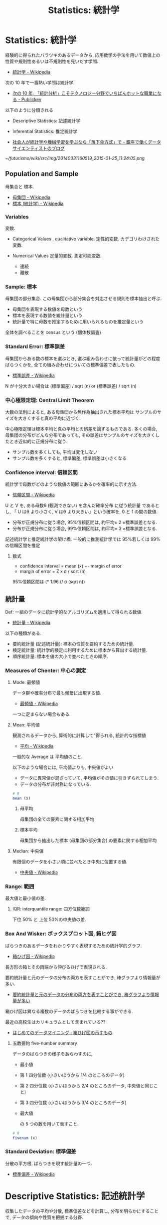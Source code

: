 #+OPTIONS: toc:nil
#+TITLE: Statistics: 統計学
* Statistics: 統計学
  経験的に得られたバラツキのあるデータから, 
  応用数学の手法を用いて数値上の性質や規則性あるいは不規則性を見いだす学問.
  - [[http://ja.wikipedia.org/wiki/%E7%B5%B1%E8%A8%88%E5%AD%A6][統計学 - Wikipedia]]

  次の 10 年で一番熱い学問は統計学.
  - [[http://www.publickey1.jp/blog/10/10_3.html][次の 10 年, 「統計分析」こそテクノロジー分野でいちばんホットな職業になる - Publickey]]

  以下のように分類される
  - Descriptive Statistics: 記述統計学
  - Inferential Statistics: 推定統計学

  - [[http://tjo.hatenablog.com/entry/2014/03/31/191907][社会人が統計学や機械学習を学ぶなら「落下傘方式」で - 銀座で働くデータサイエンティストのブログ]]

#+DOWNLOADED: http://cdn-ak.f.st-hatena.com/images/fotolife/T/TJO/20140331/20140331160519.png @ 2015-01-25 11:24:05
[[~/futurismo/wiki/src/img/20140331160519_2015-01-25_11:24:05.png]]

** Population and Sample
   母集合と 標本.
   - [[http://ja.wikipedia.org/wiki/%E6%AF%8D%E9%9B%86%E5%9B%A3][母集団 - Wikipedia]]
   - [[http://ja.wikipedia.org/wiki/%E6%A8%99%E6%9C%AC_(%E7%B5%B1%E8%A8%88%E5%AD%A6)][標本 (統計学) - Wikipedia]]

*** Variables
    変数. 
    - Categorical Values , qualitative variable.
      定性的変数. カデゴリわけされた変数.

    - Numerical Values
      定量的変数. 測定可能変数.
      + 連続
      + 離散

*** Sample: 標本
    母集団の部分集合.
    この母集団から部分集合を対応させる規則を標本抽出と呼ぶ.

    - 母集団を表現する数値を母数という
    - 標本を表現する数値を統計量という
    - 統計量で特に母数を推定するために用いられるものを推定量という

    全体を調べることを census という (個体数調査)

*** Standard Error: 標準誤差
    母集団からある数の標本を選ぶとき, 
    選ぶ組み合わせに依って統計量がどの程度ばらつくかを, 
    全ての組み合わせについての標準偏差で表したもの.
    - [[http://ja.wikipedia.org/wiki/%E6%A8%99%E6%BA%96%E8%AA%A4%E5%B7%AE][標準誤差 - Wikipedia]]

    N が十分大きい場合は (標準偏差) / sqrt (n) or (標準誤差) / sqrt (n)

*** 中心極限定理:  Central Limit Theorem
    大数の法則によると, ある母集団から無作為抽出された標本平均は
    サンプルのサイズを大きくすると真の平均に近づく.

    中心極限定理は標本平均と真の平均との誤差を論ずるものである. 
    多くの場合, 母集団の分布がどんな分布であっても,   
    その誤差はサンプルのサイズを大きくしたとき近似的に正規分布に従う.
    - サンプル数を多くしても, 平均は変化しない
    - サンプル数を多くすると, 標準偏差, 標準誤差は小さくなる

*** Confidence interval: 信頼区間
    統計学で母数がどのような数値の範囲にあるかを確率的に示す方法.
    - [[http://ja.wikipedia.org/wiki/%E4%BF%A1%E9%A0%BC%E5%8C%BA%E9%96%93][信頼区間 - Wikipedia]]
    
    U と V を, ある母数θ (観測できない) を含んだ確率分布
    に従う統計量 であるとし, 
    「 U はθ より小さく, V はθ より大きい」という確率を, 0 と 1 の間の数値.

    - 分布が正規分布に従う場合, 95%信頼区間は, 約平均± 2 ×標準誤差となる.
    - 分布が正規分布に従う場合, 99%信頼区間は, 約平均± 3 ×標準誤差となる.

    記述統計学と推定統計学の架け橋.
    一般的に推測統計学では 95%若しくは 99%の信頼区間を推定

**** 数式
     - confidence interval = mean (x) +- margin of error
     - margin of error = Z x σ / sqrt (n)

     95%信頼区間は (* 1.96 (/ σ (sqrt n))

** 統計量
   Def: 一組のデータに統計学的なアルゴリズムを適用して得られる数値.
   - [[http://ja.wikipedia.org/wiki/%E7%B5%B1%E8%A8%88%E9%87%8F][統計量 - Wikipedia]]

   以下の種類がある.
   - 要約統計量 (記述統計量): 標本の性質を要約するための統計量.
   - 検定統計量: 統計学的検定に利用するために標本から算出する統計量.
   - 順序統計量: 標本を値の大小で並べたときの順序.

*** Measures of Chenter: 中心の測定
**** Mode: 最頻値
     データ群や確率分布で最も頻繁に出現する値.
     - [[http://ja.wikipedia.org/wiki/%E6%9C%80%E9%A0%BB%E5%80%A4][最頻値 - Wikipedia]]

     一つに定まらない場合もある.

**** Mean: 平均値 
     観測されるデータから, 算術的に計算して"得られる, 統計的な指標値
     - [[http://ja.wikipedia.org/wiki/%E5%B9%B3%E5%9D%87][平均 - Wikipedia]]

     一般的な Average は 平均値のこと.

     以下のような場合には, 平均値よりも, 中央値がよい
     - データに異常値が混ざっていて, 平均値がその値に引きずられてしまう.
     - データの分布が非対称になっている.

#+begin_src r
# R
mean (x)
#+end_src

***** 母平均
      母集団の全ての要素に関する相加平均

***** 標本平均
      母集団から抽出した標本 (母集団の部分集合) の要素に関する相加平均

**** Median: 中央値
     有限個のデータを小さい順に並べたとき中央に位置する値.
     - [[http://ja.wikipedia.org/wiki/%E4%B8%AD%E5%A4%AE%E5%80%A4][中央値 - Wikipedia]]

*** Range: 範囲
    最大値と最小値の差.
  
**** IQR: interquantile range: 四方位数範囲
     下位 50% と 上位 50%の中央値の差.
   
*** Box And Wisker: ボックスプロット図, 箱ヒゲ図
    ばらつきのあるデータをわかりやすく表現するための統計学的グラフ.
    - [[http://ja.wikipedia.org/wiki/%E7%AE%B1%E3%81%B2%E3%81%92%E5%9B%B3][箱ひげ図 - Wikipedia]]

    長方形の箱とその両端から伸びるひげで表現される.

    要約統計量と元のデータの分布の両方を表すことができ,
    棒グラフより情報量が多い.
    - [[http://syodokukai.exblog.jp/20389248][要約統計量と元のデータの分布の両方を表すことができ, 棒グラフより情報量が多い]]

    箱ひげ図は異なる複数のデータのばらつきを比較する事ができる.

    最近の高校生はカリキュラムとして含まれている??
    - [[http://dreamer.gobiz.jp/archives/489][はじめてのデータマイニング : 箱ひげ図の示すもの]]

***** 五数要約 five-number summary
      データのばらつきの様子をあらわすのに,

     - 最小値
     - 第 1 四分位数 (小さいほうから 1/4 のところのデータ)
     - 第 2 四分位数 (小さいほうから 2/4 のところのデータ, 中央値と同じこと)
     - 第 3 四分位数 (小さいほうから 3/4 のところのデータ)
     - 最大値

      の 5 つの数を用いて表すこと.

#+begin_src r
# R
fivenum (x)
#+end_src

*** Standard Deviation: 標準偏差
    分散の平方根. ばらつきを現す統計量の一つ.
    - [[http://ja.wikipedia.org/wiki/%E6%A8%99%E6%BA%96%E5%81%8F%E5%B7%AE][標準偏差 - Wikipedia]]

* Descriptive Statistics: 記述統計学
  収集したデータの平均や分散, 標準偏差などを計算し, 
  分布を明らかにすることで, データの傾向や性質を把握する分野.
  - [[http://ja.wikipedia.org/wiki/%E8%A6%81%E7%B4%84%E7%B5%B1%E8%A8%88%E9%87%8F][要約統計量 - Wikipedia]]

  データの特性や挙動を数値的に描き出すことが目的.

** levels of measurement: 尺度
   データの尺度. それぞれ性質がある.
   - [[http://ja.wikipedia.org/wiki/%E5%B0%BA%E5%BA%A6%E6%B0%B4%E6%BA%96][尺度水準 - Wikipedia]]
   - [[http://www.koka.ac.jp/morigiwa/sjs/les10102.htm][データの種類と尺度水準]]

   以下の分類は, スタンレー・スティーヴンズに提唱されたもの.

*** 質的データ-本来数値化できないデータ
**** 名義尺度-同一性を表現 (nominal scale)
     測定対象の違いをカテゴリーごとに数値へ割り当てます.
     例:男性と女性の区別を 1 と 2 に割り当てるような場合です.

**** 順序尺度-同一性・順序性を表現 (ordinal scale)
     測定対象の差を測定値間の大小関係で表します.
     例:水の美味しさを示すのに, 
     一番美味しい水から順に 1,2,3,・・・と割り当てるような場合です.
  
*** 量的データ-数値化可能なデータ
**** 間隔尺度-同一性・順序性・加法性を表現 (interval scale)
     測定対象の差を測定値間の等間隔の数値として表します.
     例:温度, 湿度, 好悪の程度を 1 (非常に嫌い)~5 (非常に好き) 
     の 5 段階に割り当てる ような場合です.
     評定値 1 と 2 の差 は評定値 4 と 5 の差 と等間隔とみなしています.

**** 比率尺度-同一性・順序性・加法性・等比性を表現 (ratio scale)
     間隔尺度との違いは絶対原点 0 (ゼロ) があることです.
     例:身長, 体重, 高度, 深度などです.

** 統計の表現方法
*** Frequency Tables: 度数表
    標本の整理方法の一つ.
    - [[http://ja.wikipedia.org/wiki/%E5%BA%A6%E6%95%B0%E5%88%86%E5%B8%83][度数分布 - Wikipedia]] (Frequency Destribution)

**** frequency: 度数
     データの値を$ x_{i}$で表すとき, $ x_{i}$が現れる回数.

     すべての度数に対するそれぞれの度数を比率で現したものを
     相対度数 (Relative Frequencies) という.

*** 棒グラフ/ 円グラフ (Bar/Pie Graph)
     度数表は棒グラフか円グラフとして表現されることが多い.

     定性的変数を現す場合に利用される.

     度数 (分布) 表を 棒グラフで現したものを
     ヒストグラム (histogram) という.
     - [[http://ja.wikipedia.org/wiki/%E3%83%92%E3%82%B9%E3%83%88%E3%82%B0%E3%83%A9%E3%83%A0][ヒストグラム - Wikipedia]]

*** 折れ線グラフ (Dot Plot)
    定量的変数を現す場合に利用される.

** marginal distribution: 確率分布
   確率変数の各々の値に対して, その起こりやすさを記述するもの.
   - [[http://ja.wikipedia.org/wiki/%E7%A2%BA%E7%8E%87%E5%88%86%E5%B8%83][確率分布 - Wikipedia]]

   確率分布は値に確率を対応させる関数 (離散的な, Categorical)

   A marginal distribution is the distribution of data 
   "in the margin" of a table. It may also be described as the
   distribution of the data for a single variable.
     
** 確率分布/ 統計モデル
*** Normal Distribution: 正規分布
    平均値の付近に集積するようなデータの分布を表した
    連続的な変数に関する確率分布.
    - [[http://ja.wikipedia.org/wiki/%E6%AD%A3%E8%A6%8F%E5%88%86%E5%B8%83][正規分布 - Wikipedia]]

    確率変数 X が N (μ, σ 2) に従う時, 平均 μ からのずれが 
    - ± 1 σ 以下の範囲に X が含まれる確率は 68.27%
    - ± 2 σ 以下だと 95.45%,
    - ± 3 σ だと 99.73% となる.

   データが正規分布にしたがうとき, 以下の 2 つの統計量が役に立つ
   - Mean: 平均
   - Standard Deviation: 標準偏差

*** 線形モデル
   線形回帰曲線にしたがう確率変数をもつモデル.
   - [[http://ja.wikipedia.org/wiki/%E4%B8%80%E8%88%AC%E7%B7%9A%E5%BD%A2%E3%83%A2%E3%83%87%E3%83%AB][一般線形モデル - Wikipedia]]

*** 指数モデル: Exponential Models
    指数関数 (分布) にしたがうモデル.
    - [[http://ja.wikipedia.org/wiki/%E6%8C%87%E6%95%B0%E5%88%86%E5%B8%83][指数分布 - Wikipedia]]

**** 数式
     y = A * b^x

   パラメータの意味は以下.
    - A : initial value
    - b : growth factor
    - x : each time increase by 1

   毎年 5% の growth rate だと, grouth factor = 1.0 + 0.05 = 1.05.

**** residual: 残差
    統計学において誤差の推定量.
    数値解析において反復計算で連続する 2 回の計算の間の差.
    - [[http://ja.wikipedia.org/wiki/%E6%AE%8B%E5%B7%AE][残差 - Wikipedia]]

**** ポアソン分布

*** 対数モデル: Logistic (Growth) Models
    対数関数にしたがうモデル.
    ベルヌーイ分布に従う変数の統計的回帰モデル.
    - [[http://ja.wikipedia.org/wiki/%E3%83%AD%E3%82%B8%E3%82%B9%E3%83%86%E3%82%A3%E3%83%83%E3%82%AF%E5%9B%9E%E5%B8%B0][ロジスティック回帰 - Wikipedia]]

    対数 (S-curve) モデルは, 自然の増加の成長を記述する.

**** 数式
     f (t) = C / (1 + a*b^(-t)) = C / 1 + a * e^(-k*t)
    
   パラメータの意味は以下.
   - C : carrying capacity :the maximum value of function
   - a : f (0) = C / (1 + a)
   - b : b = e^k

**** Infration Point
     増加の傾きが正から負になる点.

     his point occurs halfway to the carrying capacity.

     f (t) = C / 2 <=> t = ln (a)/ln (b) = ln (a)/k

** colleration: 相関
   2 種類のデータの関係, 類似性.

*** 相関の種類
    - 正の相関: 右肩上がり
    - 負の相関: 右肩下がり
    - 完全相関: 相関がつよい
    - 無相関:   相関が弱い

*** 相関係数
    2 つの確率変数の間の相関 (類似性の度合い) を示す統計学的指標.
    - [[http://ja.wikipedia.org/wiki/%E7%9B%B8%E9%96%A2%E4%BF%82%E6%95%B0][相関係数 - Wikipedia]]

    特徴は以下.
    - -1 から 1 の間の実数値をとる.
    - 1 に近いときは 2 つの確率変数には正の相関がある
    - -1 に近ければ負の相関がある

*** ピアソンの積率相関係数
    - [[http://www.weblio.jp/content/%E3%83%94%E3%82%A2%E3%82%BD%E3%83%B3%E3%81%AE%E7%A9%8D%E7%8E%87%E7%9B%B8%E9%96%A2%E4%BF%82%E6%95%B0][ピアソンの積率相関係数とは - 統計学用語 Weblio 辞書]]

    この計算方法は線形な関係の時しか, 利用できない.

    scatter plot によってまずは視覚化して適用できるかを見極める.

* Inferential Statistics: 推定統計学:
  収集できたデータを全体のデータ (母集団) から得られた一部の集団と見なし, 
  その得られたサンプルデータから元の母集団の性質や傾向を推測する分野.
  - [[http://ja.wikipedia.org/wiki/%E6%8E%A8%E8%A8%88%E7%B5%B1%E8%A8%88%E5%AD%A6][推計統計学 - Wikipedia]]

  近代統計学ともいわれる.

  観察者の目の前にあるデータの背後に広がる
  母集団 (population) に関する推測を行うための方法論.

  小さいサンプルから大きな母集団の性質や傾向を見つけることが目的.

  母数を推測する手法として *推定* (estimation) と *検定* (test) がある.
  - 推定は母数がどれほどの値なのかを推測する手法
  - 検定は母数が実質科学的に意味のある基準値と等しいか等しくないかを○×式で推測する手法

  推定統計学は, さらに細かく以下に分けられる.
  - Exploratory Data Analysis
  - Predictive Data Analysis
  - Casual Data Analysis
  - Mechanistic Data Analysis

** Estimation: 推定
   普通は点推定で推定しておき, 重要な場合にだけ区間推定を行うのが一般的.

*** 点推定
*** 区間推定

** Test: 検定
*** 科学との関係
    科学的な結論であるためには,
    適切な統計手法を用いて適切に「有意な違い」があることを示さなければならない.
    - [[http://ja.wikipedia.org/wiki/%E7%A7%91%E5%AD%A6%E7%9A%84%E6%96%B9%E6%B3%95#.E9.81.A9.E5.88.87.E3.81.AA.E7.B5.B1.E8.A8.88.E6.89.8B.E6.B3.95.2F.E6.A4.9C.E5.AE.9A.E9.87.8F.E7.B5.B1.E8.A8.88.2F.E6.A4.9C.E5.AE.9A.E6.89.8B.E6.B3.95.E3.81.AE.E6.8E.A1.E7.94.A8][科学的方法 - Wikipedia]]

    従って科学的な方法の対象であるためには, 
    適切な統計手段が行使し得る対象である必要がある.

    1. 適切なグループ分けの設定
    2. 適切な方法で実験条件を振る/ キザむこと (所謂「条件出し」の問題)
    3. 適切な統計手法/ 統計検定量の採用
    4. 統計的な有意差を得るために必要な実験例数の設定
    5. 統計的な相関, 差異の適切な解釈
    6. 実験データを適切な可視化手段にて可視化されること

    逆にいえば, 科学的に正しいことをいうためには,
    *統計的手法が効果的* ということだ.

*** 優位性検定
    フィッシャーが考案.

**** 有意
     確率的に偶然とは考えにくく, 意味があると考えられること.
     - [[http://ja.wikipedia.org/wiki/%E6%9C%89%E6%84%8F][有意 - Wikipedia]]

**** p 値
     帰無仮説の下で実際にデータから計算された統計量よりも
     極端な統計量が観測される確率.

*** Hypothesis Tesing: 仮説検定
    ある仮説が正しいといってよいかどうかを
    統計学的・確率論的に判断するためのアルゴリズム.
    - [[http://ja.wikipedia.org/wiki/%E4%BB%AE%E8%AA%AC%E6%A4%9C%E5%AE%9A][仮説検定 - Wikipedia]]

    仮説が正しいと仮定した上で, それに従う母集団から,
    実際に観察された標本が抽出される確率を求め, その値により判断を行う. 
    その確率が十分に (予め決めておいた値より) 小さければ,
    「仮説は成り立ちそうもない」と判断できる.

    実際の分析では, 行なう前に母集団の特性についてなんらかの
    予想がなされているのが普通. こうした仮説が分析で得られた結果 
    (つまり, 標本統計量) と整合的であるかを調べるのが仮説検定.
    - [[http://www.aoni.waseda.jp/abek/document/t-test.html][平均値の検定]]

    帰無仮説がどの程度正しくないかを判定する作業.
    多くの場合 p 値を算出する作業そのもの.

    「差がある (A ≠ B) 」という仮説を証明したい -> 
    「差がない (A=B) 」という仮説が確率論的に矛盾する 
    (真である可能性が低い) 事を証明する

    ネイマンとピアソンが開発した手法.
    - [[http://labs.xica-inc.com/2015/01/basic-of-statistics-4/][仮説検定〜統計学の基礎の基礎 (4) 〜 | XICA-Labs]]

**** 仮説検定の手順
    1. State the null and alternative hypotheses.
    2. Select the appropriate significance level and check the test assumptions.
    3. Analyze the data and compute the test statistic.
    4. Interpret the result

**** Developing Hypothesis
     仮説が正しいと仮定した場合にその標本が観察される確率を算出できるように,
     仮説を統計学的に表現する.以下の 2 つの種類がある.

     - Null Hypothesis: 帰無仮説
     証明したい仮説の反対の仮説. 
     調査したい母集団の統計量とサンプルから求めた
     統計量の間に違いがないことを証明する.

     「『データが偏っている』ので『二つの変数の間に関係がある』」                                                                                             
     という積極的な仮説を立てるのではなく,

     「『二つの変数の間には関係がない』ので『データの偏りは偶然生じた』」

     という帰無仮説を立て, その帰無仮説を

     「『データの偏りが偶然生じた』といえる確率は無視できるほど低い」

     という論理で棄却することによって, 二重否定の論理で進めていく.

     - Alternative Hypothesis: 対立仮説
     自分の証明したい仮説.

     Type 1 Error/ Type 2 Error:第一種の誤りと第二種の誤り     

     |-------------------------------+-------------------------+---------------------------|
     |                               | Null Hypothesis is True | Null Hypothesis is Faulse |
     |-------------------------------+-------------------------+---------------------------|
     | Reject Null Hypothesis        | Type 1 Error            | Correct Decision          |
     |-------------------------------+-------------------------+---------------------------|
     | Do not Reject Null Hypothesis | Correct Decision        | Type 2 Error              |
     |-------------------------------+-------------------------+---------------------------|

#+begin_quote
     帰無仮説の検定  帰無仮説の検定  
           ↓              ↓        
          棄却            採択       
           ↓              ↓        
      対立仮説が真    帰無仮説が真   
#+end_quote

**** Critical Values: 危険値
      危険域は帰無仮説を棄却できる領域.
      Critical regions are the areas under the distribution curve
      representing values that support the null hypothesis.

      危険値は危険域の端を示す数. 
      Critical values are values separating the values that support or
      reject the null hypothesis.

      大抵の場合, これは 0.05 (5%) に設定されることが多い.

**** 両側検定・片側検定
      - 両側検定
      「平均が等しい」と主張するタイプであれば, 
      分布関数の裾として左右両側を用いる.  (≠)

      H1:θ≠θ 0

      - 片側検定
      「 xxx の方が平均が大きい (小さい) ということはない」
      と主張するタイプであれば, 片側の裾だけを用いる (> or <). 

       H1:θ>θ 0, もしくはθ<θ 0

*** パラメトリック検定法・ノンパラメトリック検定法
    パラメトリックとは '母数 (パラメーター) による' という意味.

    検定は,以下の手順で実施されるが, 手順 2 が両者で異なる.
    1 帰無仮説の設定 
    2 統計量 T の計算 
    3 統計量 T と棄却域の比較による帰無仮説の採用または棄却 

    - [[http://bio-info.biz/statistics/element_parametric.html][パラメトリックとノンパラメトリック]]

**** パラメトリック検定法
     母集団分布に関して, 
     正規分布などのある特定の分布を仮定して統計的検定を行う方法.
     
**** ノンパラメトリック検定法
     母集団分布に関して, 正規分布などのある特定の分布を仮定しないで統
     計的検定を行う方法.

     R にノンパラメトリック検定を行う関数がかなり実装されている.

*** 自由度
    - [[https://www.yodosha.co.jp/jikkenigaku/statistics_pitfall/pitfall_5.html][第 5 回 パラメトリック統計学への登り道② -自由度とは何か|2014 年 9 月号|統計の落とし穴と蜘蛛の糸|羊土社:実験医学 online]]
      
*** Z-Scores: Z 検定
    Z 値, Z スコアとも. 母集団の統計量がわかっているときに利用する.
   - [[http://ja.wikipedia.org/wiki/Z%E6%A4%9C%E5%AE%9A][Z 検定 - Wikipedia]]

#+begin_src language
z = 偏差 / 標準偏差
<=> 2
z=(取った得点-平均点)/ 標準偏差 
#+end_src

   - -1.5 以下は 1 (全体の 7%)
   - -1.5~-0.5 は 2 (全体の 24%)
   - -0.5~0.5 は 3 (全体の 38%)
   - 0.5~1.5 は 4 (全体の 24%)
   - 1.5 以上は 5 (全体の 7%)

*** T-Scores: T 検定
    帰無仮説が正しいと仮定した場合に, 
    統計量が t 分布に従うことを利用する統計学的検定法の総称.
    - [[http://ja.wikipedia.org/wiki/T%E6%A4%9C%E5%AE%9A][t 検定 - Wikipedia]]

    データ X およびデータ Y の 2 つのデータ間の平均値に差があるかどうかを検定する方法.

    スチューデントの t 検定ともいう.

    たくさんのサンプルは集められないが手元に収集した
    小規模なサンプルから検定をおこないたいという
    ニーズに応えるものでポピュラーな検定方法のひとつ.

**** t 検定をつかうための条件
     - 標本が正規分布にしたがっていること (グラフを書いて確かめる)

**** 一標本 t 検定
***** t-statistics
      t = (標本平均) - (帰無仮説のもとでの母集団平均)/ (標本誤差)

**** 二標本 t 検定
     2 標本に関する検定.
     - 関連 2 群
       同じ母集団に対する検定. 
       xxx をする前と後のデータを比較して, 
       xxx が効果があったかどうかを判定する.

       + 10 分前と 10 分後
       + 期初と期末
       
     - 独立 2 群
       異なる母集団に対する検定. 
       
       + A 組と B 組
       + 男と女

     - [[http://kusuri-jouhou.com/statistics/tkentei2.html][二標本 t 検定]]

*** F-Scores: F 検定
    帰無仮説が正しければ統計量が F 分布に従うような統計学的検定の総称
    - [[http://ja.wikipedia.org/wiki/F%E6%A4%9C%E5%AE%9A][F 検定 - Wikipedia]]
     the variation between groups to the variation within groups.

      Sum of Square (SS) = xx 

      Mean Square (MS) = SS/df

**** Bookmarks
     - [[http://qiita.com/yuba/items/0e7d782126c669ec5673#][そのコード,本当に速くなった!? Excel でお手軽 t 検定 - Qiita]]
*** Chi-Scores: カイ二乗検定
    Categorical Data をテストするための方法.
    - [[http://ja.wikipedia.org/wiki/%E3%82%AB%E3%82%A4%E4%BA%8C%E4%B9%97%E6%A4%9C%E5%AE%9A][カイ二乗検定 - Wikipedia]]

    x^2 = sigma (observed - expected)^2/expected
    
**** Test of Independence: 独立性検定
    カイ二乗検定は, 観測された分割表から, 
    二つの確率変数が独立かどうかを測る指標にもなる.

    観測されたデータの分布は, 理論値の分布とほぼ同じと見なせるだろうか?
    
    df = (row - 1) x (col - 1)

    expected cell value = col x row / total numbers of sample.

*** ANOVA: 分散分析
    Analisis of Variance.
    - [[http://ja.wikipedia.org/wiki/%E5%88%86%E6%95%A3%E5%88%86%E6%9E%90][分散分析 - Wikipedia]]
    - [[http://www.agri.tohoku.ac.jp/iden/toukei7.html][分散分析]]

    観測データにおける変動を誤差変動と各要因およびそれらの交互作用による
    変動に分解することによって, 要因および交互作用の効果を判定する.

    ANOVA is an appropriate statistical measure when we want to
    compare the means of three or more populations at once.

    Now ANOVA is a framework of testing, 
    that can handle multiple situations.

    分散分析は実験計画法に密接に結びついた統計解析であるため, 
    それが適用されるのは実験データであることがほとんど.
    分析結果から導かれた結論として因果関係に言及するケースが多い.
    - [[http://ofmind.net/doc/anova-note][分散分析のノート]]

    xx と xx には関係がある.

**** 事後検定
     事後比較 (Post hoc comparisons)
     比較する平均値についての明確な仮説がない場合は,
     ANOVA で比較対象を決めて, 多重比較を行う.
     - [[http://www.shiga-med.ac.jp/~koyama/stat/com-ph.html][私のための統計処理  ー多重比較検定]]

*** Tukey's test
    互いに有意に差がある平均を探索するために分散分析 (ANOVA) と併用される.
    - [[http://ja.wikipedia.org/wiki/%E3%83%86%E3%83%A5%E3%83%BC%E3%82%AD%E3%83%BC%E3%81%AE%E7%AF%84%E5%9B%B2%E6%A4%9C%E5%AE%9A][テューキーの範囲検定 - Wikipedia]]
    - [[http://www.shiga-med.ac.jp/~koyama/stat/com-ph.html][私のための統計処理  ー多重比較検定]]

      F 統計量を用いない多重比較.

** Exploratory Data Analysis: 探索的データ解析
   未知の関係性を見つけることが目的.
   - [[http://www.msi.co.jp/splus/products/eda.html][S-PLUS: EDA]]

** Predictive Analysis: 予測解析
   ある出来事を予測するためにデータを利用することが目的.
   - [[http://en.wikipedia.org/wiki/Predictive_analytics][Predictive analytics - Wikipedia, the free encyclopedia]]

   確証的データ解析, 仮説検定とも.
  
** Causal Data Analysis: 因果分析
   ある変数が変化したとき, 
   別の変数になにが起きるかを明かにすることが目的.

** Mechanistic Data Analysis: 機構的解析
   ある出来事の変数に決定的な変化をもたらす別の出来事の変数を
   理解することが目的.

* 多変量解析
** bivariate data: 二変量データ
*** Contingency Tables: 分割表
    2 つ以上の変数 (名義尺度が一般的) の間の関係を記録し分析するためのもの.
    - [[http://ja.wikipedia.org/wiki/%E5%88%86%E5%89%B2%E8%A1%A8][分割表 - Wikipedia]]

    A contingency table or two-way table is used to organize data 
    from multiple categories of two variables so that 
    various assessments may be made.

** 回帰分析: Regression Analysis
   従属変数 (目的変数) と連続尺度の独立変数 (説明変数) の間に式を当てはめ,
   従属変数が独立変数によってどれくらい説明できるのかを定量的に分析すること

*** 線形回帰
   - [[http://ja.wikipedia.org/wiki/%E7%B7%9A%E5%BD%A2%E5%9B%9E%E5%B8%B0][線形回帰 - Wikipedia]]

*** 回帰線: regression line
    線形回帰直線. 事象と平均の最上二乗法で導出.

* データサイエンス
  データに関する研究を行う学問.  
  - [[http://ja.wikipedia.org/wiki/%E3%83%87%E3%83%BC%E3%82%BF%E3%82%B5%E3%82%A4%E3%82%A8%E3%83%B3%E3%82%B9][データサイエンス - Wikipedia]]

** データとは
   Data is a set of values of qualitative or quantitative variables.
   複数個の事象や数値の集合.
   - [[http://en.wikipedia.org/wiki/Data][Data - Wikipedia, the free encyclopedia]]

** ビッグデータ
  市販されているデータベース管理ツールや従来のデータ処理アプリケーションで
  処理することが困難なほど巨大で複雑な データ集合の集積物を表す用語.
  - [[http://ja.wikipedia.org/wiki/%E3%83%93%E3%83%83%E3%82%B0%E3%83%87%E3%83%BC%E3%82%BF][ビッグデータ - Wikipedia]]

  技術のフロンティア.
 
  イノベーションはビッグデータから開ける可能性がある.

*** テクノロジの変化と統計学
   - 従来では, 数量全体のデータ (全数データ) を得ることができなかった.
     - 推測統計を活用して, 母集団の特性や傾向を把握し, 
       その結果から知見や示唆を見出してきた

   - 現在では, データが蓄積され, データが大容量化することで
     推測統計を実施する必要がなく, すべてが記述統計でまかなえるようになった

** オープンデータ
   インターネット上に公開されているデータ.

   特定のデータが, 一切の著作権, 特許などの制御メカニズムの制限なしで,
   全ての人が望むように利用・再掲載できるような形で入手できるべきであるというアイデア.
   - [[http://ja.wikipedia.org/wiki/%E3%82%AA%E3%83%BC%E3%83%97%E3%83%B3%E3%83%87%E3%83%BC%E3%82%BF][オープンデータ - Wikipedia]]

** データサイエンティスト
   データを元に様々な予測や判断を行うために必要な人

   膨大なデータを指すビッグデータから, ビジネスに生きる知見を引き出す専門家.

*** Data Scientist に必要なスキル
   データサイエンティストに必要なスキルは以下
   - Hacking Skills
   - Math & Stastistics Knowledge
   - Substantive Expertise

   Drew Conway
   - [[http://drewconway.com/zia/2013/3/26/the-data-science-venn-diagram][The Data Science Venn Diagram - Drew Conway]]

*** Bookmarks
   データサイエンティストを育てる協会
   - [[http://www.datascientist.or.jp/][一般社団法人 データサイエンティスト協会]]

   データサイエンティストは一過性の職業. 数年すればいなくなりますよ.

   今後はビジネスの世界にいる人の多くがデータ分析の基本的なリテラシーを
   身に付けるようになる. ツールが進化して, 
   基本的な SQL 文が書ければ, 誰でも一通りの分析ができる.
   - [[http://itpro.nikkeibp.co.jp/article/COLUMN/20131224/526910/][編集長が展望する 2014 年 - データサイエンティストがいなくなる?:ITpro]]

   IT エンジニアのためのデータサイエンティスト養成講座
   - [[http://www.itmedia.co.jp/keywords/ait_datascience.html][「 IT エンジニアのためのデータサイエンティスト養成講座」最新記事一覧 - ITmedia Keywords]]
   - [[http://www.atmarkit.co.jp/ait/articles/1305/07/news003_2.html][IT エンジニアがデータサイエンティストを目指すには? (2/2) - ＠ IT]]

** リスク分析
   意思決定支援.

   リスク (=影響と不確実性の在りよう) を推定し, 
   意思決定者の参考となる情報を提供することが基本的な目的.

  - [[http://takehiko-i-hayashi.hatenablog.com/entry/2014/02/12/005701][なぜリスク分析のプロは仮説検定を使わないのか (ややマニア向け) ]]

* 品質管理と統計的手法
  主な手法は以下のとおり
  - 区間推定
  - 標準偏差
  - 相関分析
  - 実験計画法

** CMMI レベル  4 定量的に管理された組織

#+begin_quote
   成熟度レベル 4 の組織では, 正確な測定を行うことで,
   - 管理側はソフトウェア開発などの有効性を効果的に制御することができる
     プロジェクトに対してプロセスを調整し適合する道筋を同定することができる
   - 組織は, ソフトウェア開発プロセスやソフトウェア保守などのための
     定量的な品質の目標を設定する.

   統計的な技法と他の定量的な技法により制御される.
   プロセスの遂行は統計的な技法と他の定量的な技法により制御され, 定量的に予測可能である.
#+end_quote

  - [[http://ja.wikipedia.org/wiki/%E8%83%BD%E5%8A%9B%E6%88%90%E7%86%9F%E5%BA%A6%E3%83%A2%E3%83%87%E3%83%AB%E7%B5%B1%E5%90%88][能力成熟度モデル統合 - Wikipedia]]

*** 富士通 
    2003 年 10 月にシステムインテグレーション事業としては日本初のレベル 5 認定を取得. 
    その後はプロセス改善の一環で数々の過労死裁判を引き起こし, 
    富士通はデスマーチの雄として業界内で君臨するようになった.
    - [[http://ja.uncyclopedia.info/wiki/%E8%83%BD%E5%8A%9B%E6%88%90%E7%86%9F%E5%BA%A6%E3%83%A2%E3%83%87%E3%83%AB%E7%B5%B1%E5%90%88][能力成熟度モデル統合 - アンサイクロペディア]]

    CMMI で利益を享受出来るのはカーネギーメロン大学だけである.

** bookmarks
   ハードウェアでは, 品質管理に統計解析手法を活用することは常識.
   - [[http://www.juse-sqip.jp/wp3/honne/backnumber_091/][ソフトウェア品質保証におけるデータ活用あれこれ|SQiP:Software Quality Profession]]
   
   もっともよく活用されるのは, 
   - 多変量解析手法
     - 相関分析
       + 上流工程で摘出したバグ数とテスト工程でのバグ数との相関を調べて, 
         レビューの有効性を検証.
       + テスト工程のバグ数と出荷後のバグ数との相関から,
         出荷品質確保のためにテスト工程で摘出すべきバグ数を求める

   - 実験計画法の一元配置実験/ 分散分析.

* Reproducible Research
  再現可能な研究. 再現可能なデータ分析.

  The ultimate product of academic research is the paper along with
  the full computational environment used to produce the results in
  the paper such as the code, data, etc. 
  - [[http://en.wikipedia.org/wiki/Reproducibility][Reproducibility - Wikipedia, the free encyclopedia]]

  Computational X の X の部分にすべて適用できる考え方
  - コンピュータ心理学
  - コンピュータ生理学
  - コンピュータ生物学 ... etc.

  クラシックの交響曲は様々な楽器かそれぞれのメロディーを奏でて,
  一つの音楽をつくる. 

  テンポや曲調がまったく同じ音楽を再現することは不可能だ.
  (Replication:複製は不可能)

  しかし, 楽譜にしたがって演奏することで, 演奏者が違っても,
  世界中のどこでも, 作曲家の示した音楽を再現させることは可能だ.
  (Reproducible: 再現)

  音楽における楽譜がデータ解析におけるスクリプトとなる.

  以下のメリットがある.
  - Transparency
  - Data Availability
  - Software / Methods Availability
  - Improved Transfer of Knowledge

** Replication
   複製.
   The ultimate standard for strengthening scientific evidence is 
   replicatoin of findings and conductiong studies with independent
   - Investigators
   - Data
   - Analytical methods
   - Laboratories
   - Insttuments

** 背景
  技術の向上が, Reproducible Research の台頭を支えている.
  - コンピュータの計算能力が極めて向上し, 洗練された解析が可能になった.
  - 既存のデータベースが "megadatabeses"にマージ可能となった.
  - データ収集のスループットが新しい技術によって向上した.
  - (へんな日本語訳になってしまった)

** 必要な技術
   - Analytic data are available
   - Analytic code are available
   - Documentation of code and data
   - Standard means of distribution

** files
   - Data
     - Raw data: 生データ
     - Processed data: 前処理がおわったデータ
   - Figures
     - Exploratory figures
       分析の途中でできる図.
     - Final Figures: 最終結果の図.
   - R Code
     - Raw scripts
     - Final scripts
   - Text
     - README.md
     - R markdown
       
** R markdown
   R Studio のための 記法.
   - http://rmarkdown.rstudio.com/

*** knitr
    HTML や markdown, pdf への export.
    R と Markdown を利用して文芸的プログラミングをするためのツール.
    - [[https://github.com/yihui/knitr][yihui/knitr]]

    CRAN から取得可能.

#+begin_src R :session ex :export both :results code
install.packages ('knitr', dependencies = TRUE)
#+end_src

** evidence-based data analysis
   - [[http://simplystatistics.org/2013/08/21/treading-a-new-path-for-reproducible-research-part-1/][Treading a New Path for Reproducible Research: Part 1 | Simply Statistics]]
   - [[http://simplystatistics.org/2013/08/28/evidence-based-data-analysis-treading-a-new-path-for-reproducible-research-part-2/][Treading a New Path for Reproducible Research (Part 2) | Simply Statistics]]

** bookmarks
  - coursera: https://class.coursera.org/repdata-011
  - [[http://www.slideshare.net/sfchaos/rreproducible-research-13569000][R で reproducible research]]
  - [[http://www.slideshare.net/teramonagi/tokyo-r36-20140222][knitr+pandoc ではじめる~『 R Markdown で Reproducible Research 』]]
  - [[http://nicercode.github.io/guides/reports/][Writing reproducible reports in R with markdown, knitr and pandoc - Nice R Code]]

* Bookmark
  - [[http://www.stat.go.jp/teacher/c2dic.htm][基本用語集|統計学習の指導のために (先生向け)]]
  - [[http://matome.naver.jp/odai/2134521035124482601][次の 10 年で一番熱い学問は統計学! 統計学を勉強する上で参考になるサイト・書籍まとめ - NAVER まとめ]]

* 参考書 
  - [[http://www.amazon.co.jp/dp/4320018575/?tag=hatena_st1-22&ascsubtag=d-fylef][Amazon.co.jp: 統計学:R を用いた入門書: Michael J.Crawley, 野間口 謙太郎, 菊池 泰樹: 本]]  
